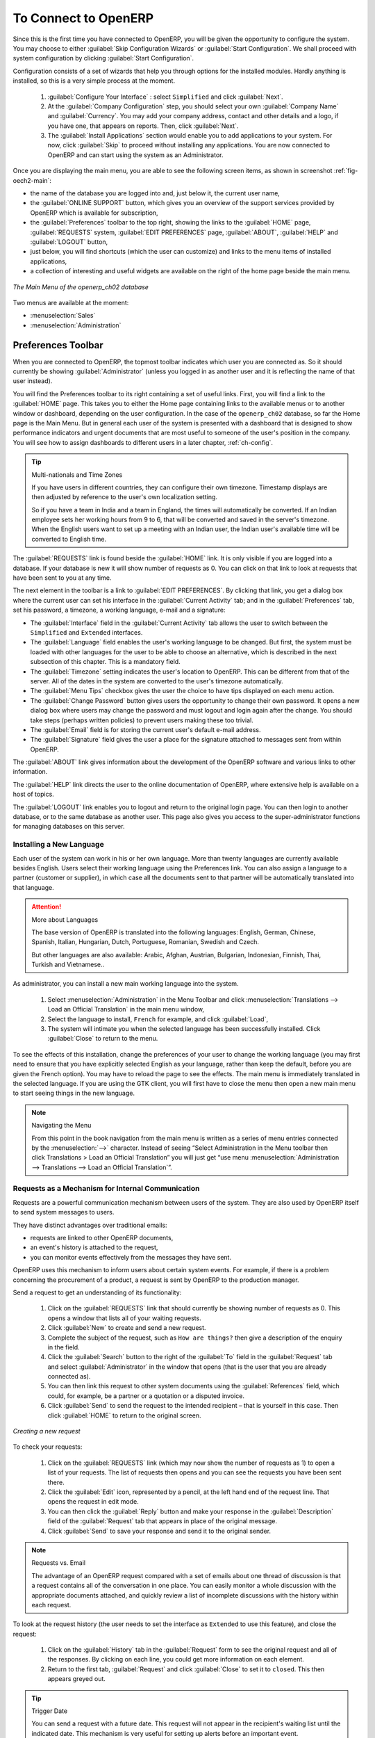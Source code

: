 To Connect to OpenERP
=====================

Since this is the first time you have connected to OpenERP, you will be given the opportunity
to configure the system. You may choose to either :guilabel:`Skip Configuration Wizards`
or :guilabel:`Start Configuration`. We shall proceed with system configuration by clicking
:guilabel:`Start Configuration`.

Configuration consists of a set of wizards that help you through options for the installed modules.
Hardly anything is installed, so this is a very simple process at the moment.
   
    #.  :guilabel:`Configure Your Interface` : select ``Simplified`` and click :guilabel:`Next`.

    #.  At the :guilabel:`Company Configuration` step, you should select your own :guilabel:`Company Name` and 
	:guilabel:`Currency`. You may add your company address, contact and other details and a logo,
	if you have one, that appears on reports. Then, click :guilabel:`Next`.

    #.  The :guilabel:`Install Applications` section would enable you to add applications to
	your system. For now, click :guilabel:`Skip` to proceed without installing any applications.
	You are now connected to OpenERP and can start using the system as an Administrator.


.. index::
   single:  administrator

Once you are displaying the main menu, you are able to see the following screen items, 
as shown in screenshot :ref:`fig-oech2-main`:

* the name of the database you are logged into and, just below it, the current user name,

* the :guilabel:`ONLINE SUPPORT` button, which gives you an overview of the support services provided by OpenERP
  which is available for subscription,

* the :guilabel:`Preferences` toolbar to the top right, showing the links to the :guilabel:`HOME` page,
  :guilabel:`REQUESTS` system, :guilabel:`EDIT PREFERENCES` page, :guilabel:`ABOUT`, :guilabel:`HELP`
  and :guilabel:`LOGOUT` button,

* just below, you will find shortcuts (which the user can customize) and links to the menu items of installed applications,

* a collection of interesting and useful widgets are available on the right of the home page beside the main menu.

.. _fig-oech2-main:

.. figure:: images/main_window_openerp_ch02.png
   :scale: 65
   :align: center

   *The Main Menu of the openerp_ch02 database*

Two menus are available at the moment:

* :menuselection:`Sales`

* :menuselection:`Administration`

.. index::
   single: Preferences

Preferences Toolbar
-------------------

When you are connected to OpenERP, the topmost toolbar indicates which user you are connected as.
So it should currently be showing :guilabel:`Administrator` (unless you logged in as another
user and it is reflecting the name of that user instead).

You will find the Preferences toolbar to its right containing a set of useful links.
First, you will find a link to the :guilabel:`HOME` page. This takes you to either the
Home page containing links to the available menus or to another window or dashboard, depending on the
user configuration. In the case of the \ ``openerp_ch02`` \ database, so far the Home page
is the Main Menu. But in general each user of the
system is presented with a dashboard that is designed to show performance indicators and urgent
documents that are most useful to someone of the user's position in the company. You will see how to
assign dashboards to different users in a later chapter, :ref:`ch-config`.

.. index::
   single: timezone

.. tip::  Multi-nationals and Time Zones

	If you have users in different countries, they can configure their own timezone. Timestamp displays
	are then adjusted by reference to the user's own localization setting.

	So if you have a team in India and a team in England, the times will automatically be converted. If
	an Indian employee sets her working hours from 9 to 6, that will be converted and saved in the
	server's timezone. When the English users want to set up a meeting with an Indian user, the Indian
	user's available time will be converted to English time.

The :guilabel:`REQUESTS` link is found beside the :guilabel:`HOME` link. It is only visible if you are logged into
a database. If your database is new it will show number of requests as 0. You can click on that link
to look at requests that have been sent to you at any time.

The next element in the toolbar is a link to :guilabel:`EDIT PREFERENCES`. By clicking that link, you
get a dialog box where the current user can set his interface in the :guilabel:`Current Activity` tab;
and in the :guilabel:`Preferences` tab, set his password, a timezone, a working language,
e-mail and a signature:

* The :guilabel:`Interface` field in the :guilabel:`Current Activity` tab allows the user to switch
  between the \ ``Simplified`` \ and \ ``Extended`` \ interfaces.

* The :guilabel:`Language` field enables the user's working language to be changed. But first, the
  system must be loaded with other languages for the user to be able to choose an alternative, which
  is described in the next subsection of this chapter. This is a mandatory field.

* The :guilabel:`Timezone` setting indicates the user's location to OpenERP. This can be different
  from that of the server. All of the dates in the system are converted to the user's timezone
  automatically.

* The :guilabel:`Menu Tips` checkbox gives the user the choice to have tips displayed on each menu action.

* The :guilabel:`Change Password` button gives users the opportunity to change their own password.
  It opens a new dialog box where users may change the password and must logout and login again after the change.
  You should take steps (perhaps written policies) to prevent users making these too trivial.

* The :guilabel:`Email` field is for storing the current user's default e-mail address.

* The :guilabel:`Signature` field gives the user a place for the signature attached to messages sent
  from within OpenERP. 

The :guilabel:`ABOUT` link gives information about the development of the OpenERP software and 
various links to other information.

The :guilabel:`HELP` link directs the user to the online documentation of OpenERP, where extensive help is available on a host of topics.

The :guilabel:`LOGOUT` link enables you to logout and return to the original login page. You can
then login to another database, or to the same database as another user. This page also gives you
access to the super-administrator functions for managing databases on this server.

.. index::
   single: installation; language

Installing a New Language
^^^^^^^^^^^^^^^^^^^^^^^^^

Each user of the system can work in his or her own language. More than twenty languages are
currently available besides English. Users select their working language using the Preferences link.
You can also assign a language to a partner (customer or supplier), in which case all the documents
sent to that partner will be automatically translated into that language.

.. attention:: More about Languages

	The base version of OpenERP is translated into the following languages: English, German, Chinese,
	Spanish, Italian, Hungarian, Dutch, Portuguese, Romanian, Swedish and Czech.

	But other languages are also available: Arabic, Afghan,
	Austrian, Bulgarian, Indonesian, Finnish, Thai, Turkish and Vietnamese..

As administrator, you can install a new main working language into the system.

	#. Select :menuselection:`Administration` in the Menu Toolbar and click
	   :menuselection:`Translations --> Load an Official Translation` in the main menu window,

	#. Select the language to install, \ ``French``\  for example, and click :guilabel:`Load`,

	#. The system will intimate you when the selected language has been successfully installed.
	   Click :guilabel:`Close` to return to the menu.

To see the effects of this installation, change the preferences of your user to change the working
language (you may first need to ensure that you have explicitly selected English as your language,
rather than keep the default, before you are given the French option). 
You may have to reload the page to see the effects. The main menu is immediately translated in
the selected language. If you are using the GTK
client, you will first have to close the menu then open a new main menu to start seeing things in the
new language.

.. note:: Navigating the Menu

   From this point in the book navigation from the main menu is written as a series of menu entries
   connected by the :menuselection:`-->` character. Instead of seeing “Select Administration in
   the Menu toolbar then click Translations > Load an Official Translation” you will just get “use menu
   :menuselection:`Administration --> Translations --> Load an Official Translation`”.

.. index:: requests

Requests as a Mechanism for Internal Communication
^^^^^^^^^^^^^^^^^^^^^^^^^^^^^^^^^^^^^^^^^^^^^^^^^^

Requests are a powerful communication mechanism between users of the system. They are also used by
OpenERP itself to send system messages to users.

They have distinct advantages over traditional emails:

* requests are linked to other OpenERP documents,

* an event's history is attached to the request,

* you can monitor events effectively from the messages they have sent.

OpenERP uses this mechanism to inform users about certain system events. For example, if there is a
problem concerning the procurement of a product, a request is sent by OpenERP to the production
manager.

Send a request to get an understanding of its functionality:

	#. Click on the :guilabel:`REQUESTS` link that should currently be showing number of requests as 0.
	   This opens a window that lists all of your waiting requests.

	#. Click :guilabel:`New` to create and send a new request.

	#. Complete the subject of the request, such as \ ``How are things?``\  then give a description of the
	   enquiry in the field.

	#. Click the :guilabel:`Search` button to the right of the :guilabel:`To` field in the
	   :guilabel:`Request` tab and select :guilabel:`Administrator` in the window that opens
	   (that is the user that you are already connected as).

	#. You can then link this request to other system documents using the :guilabel:`References` field,
	   which could, for example, be a partner or a quotation or a disputed invoice.

	#. Click :guilabel:`Send` to send the request to the intended recipient – that is yourself in this
	   case. Then click :guilabel:`HOME` to return to the original screen.

.. figure:: images/request_tab.png
   :align: center
   :scale: 80

   *Creating a new request*

To check your requests:

	#. Click on the :guilabel:`REQUESTS` link (which may now show the number of requests as 1)
	   to open a list of your requests. The list of requests then opens and you can see the
	   requests you have been sent there.

	#. Click the :guilabel:`Edit` icon, represented by a pencil, at the left hand end of the request
	   line. That opens the request in edit mode.

	#. You can then click the :guilabel:`Reply` button and make your response in the
	   :guilabel:`Description` field of the :guilabel:`Request` tab that appears in place of the original message.

	#. Click :guilabel:`Send` to save your response and send it to the original sender.

.. note:: Requests vs. Email

	The advantage of an OpenERP request compared with a set of emails about one thread of discussion
	is that a request contains all of the conversation in one place. You can easily monitor a whole
	discussion with the appropriate documents attached, and quickly review a list of incomplete
	discussions with the history within each request.

To look at the request history (the user needs to set the interface as \ ``Extended`` \
to use this feature), and close the request:

	#. Click on the :guilabel:`History` tab in the :guilabel:`Request` form to see the
	   original request and all of the responses. By clicking on each line, you could get more information
	   on each element.

	#. Return to the first tab, :guilabel:`Request` and click :guilabel:`Close` to set it to \
	   ``closed``\. This then appears greyed out.

.. tip:: Trigger Date

	You can send a request with a future date. This request will not appear in the recipient's waiting
	list until the indicated date. This mechanism is very useful for setting up alerts before an
	important event.

.. index::
   single: user; configuration

Configuring Users
-----------------

The database you created contains minimal functionality but can be extended to include all of the
potential functionality available to OpenERP. About the only functions actually available in this
minimal database are Customers and Currencies – and these only because the definition of your main
company required this. And because you chose to include demonstration data, both Customers and
Currencies were installed with some samples.

.. index::
   single: administrator

Because you logged in as Administrator, you have all the access you need to configure users. Click
:menuselection:`Administration --> Users --> Users` to display the list of users defined in the
system. A second user, \ ``Demo User`` \, is also present in the system as part of the
demonstration data. Click the \ ``Demo User`` \ name to open a non-editable form on that user.

Click the :guilabel:`Groups`  tab to see that the demo user is a member of only the ``Employee`` group,
and is subject to no specialized rules.
The user \ ``Administrator`` \ is different, as you can see if you
follow the same sequence to review its definition. It is a member of the \ ``Administration / Configuration`` \
and the \ ``Administration / Access Rights`` \ groups,
which gives it more advanced rights to configure new users.

.. index:: 
   single: user; access
   single: user; role
   single: user; group

.. tip::  Groups and Users

	Users and groups provide the structure for specifying access rights to different documents. Their
	setup answers the question “Who has access to what?”

Click :menuselection:`Administration --> Users --> Groups` to open the list of
groups defined in the system. If you open the form view of the \ ``Administration / Configuration`` \
group by clicking its name in the list, the first tab :guilabel:`Users` gives you the list of
all the users who belong to this group.

You can also see in the :guilabel:`Menus` tab, the list of menus reserved for this group. By convention,
the \ ``Administration / Configuration`` \ in OpenERP has rights of access to
the :menuselection:`Configuration` menu in each section. So \ ``Sales / Configuration`` \ is
found in the list of access rights but \ ``Sales`` \ is not found there because it is accessible
to all users. Click the :guilabel:`Access Rights` tab and it gives you details of the access rights
for that group. These are detailed later in :ref:`ch-config`. 

You can create some new users to integrate them into the system. Assign them to predefined groups to
grant them certain access rights. Then try their access rights when you login as these users.
Management defines these access rights as described in :ref:`ch-config`.

.. note::  Changes to Default Access Rights

	New versions of OpenERP differ from earlier versions of OpenERP and Tiny ERP in this area:
	many groups have been predefined and access to many of the menus and objects are keyed to these
	groups by default.
	This is quite a contrast to the rather liberal approach in 4.2.2 and before, where access rights
	could be defined but were not activated by default.

.. index::
   single: partner; managing

Managing Partners
-----------------

In OpenERP, a partner represents an entity that you do business with. That can be a prospect, a
customer, a supplier, or even an employee of your company.

List of Partners
^^^^^^^^^^^^^^^^

Click :menuselection:`Sales --> Address Book --> Customers` in the main menu to open the list of partners who are customers. Then click the name of the first partner to get hold of the details – a form appears with 
information about the company, such as its corporate name, its primary language, its reference and whether it is a
\ ``Customer`` \ and/or a \ ``Supplier`` \. You will also find several other tabs on it:

* the :guilabel:`General` tab contains information about different contacts at that partner, postal information,
  communication information and the categories it belongs to.

* the :guilabel:`Sales & Purchases` tab contains information that is slightly less immediate.

* the :menuselection:`History` tab (visible if you install other modules like :mod:`crm`)
  contains the history of all the events that the partner has
  been involved in. These events are created automatically by different system documents: invoices,
  orders, support requests and so on, from a list that can be configured in the system. 
  These give you a rapid view of the partner's history on a single
  screen.

* the :menuselection:`Notes` tab is an area for free text notes.

To the right of the form is a list of Reports, Actions, Links and Attachments related to a partner. Click some of 
them to get a feel for their use.

.. figure:: images/partner.png
   :align: center
   :scale: 80

   *Partner form*

.. index::
   single: partner; category

.. tip::  Partner Categories

	Partner Categories enable you to segment different partners according to their relation with you
	(client, prospect, supplier, and so on). A partner can belong to several categories – for example
	it may be both a customer and supplier at the same time.
	
	But there are also Customer and Supplier checkboxes on the partner form, which are different.
	These checkboxes are designed to enable OpenERP to quickly select what should appear on some of the
	system drop-down selection boxes. They, too, need to be set correctly.

Partner Categories
^^^^^^^^^^^^^^^^^^

You can list your partners by category using the menu :menuselection:`Sales --> Configuration -->
Address Book --> Partners Categories`. Click a category to obtain a list of partners in that category.

.. figure:: images/main_window_partner_menu_config.png
   :scale: 75
   :align: center

   *Categories of partner*

The administrator can define new categories. So you will create a new category and link it to a
partner:

	#. Use :menuselection:`Sales --> Configuration --> Address Book --> Partners Categories`
	   to reach the list of categories in a list view.

	#. Click :guilabel:`New` to open an empty form for creating a new category

	#. Enter \ ``My Prospects``\  in the field :guilabel:`Category Name`. Then click on the
	   :guilabel:`Search` icon to the right of the :guilabel:`Parent Category` field and select 
	   \ ``Prospect``\  in the list that appears.

	#. Then save your new category using the :guilabel:`Save` button.

You may add exiting partners to this new category using the :guilabel:`Add` button in the
:guilabel:`Partners` section.

.. tip:: Required Fields

	Fields colored blue are required. If you try to save the form while any of these fields are empty,
	the field turns red to indicate that there is a problem. It is impossible to save the form until
	you have completed every required field.

You can review your new category structure using the list view. 
You should see the new structure of \ ``Prospects / My Prospects``\   there.

.. figure:: images/main_window_partner_tab.png
   :scale: 75
   :align: center

   *Creating a new partner category*

To create a new partner and link it to this new category, open a new partner form to modify it.

	#. Type \ ``New Partner``\  into the :guilabel:`Name` field.

	#. In the :guilabel:`General` tab, click the :guilabel:`Add` button under the
	   :guilabel:`Categories` section and select your
	   new category from the list that appears: \ ``Prospect / My Prospects`` \.

	#. Then save your partner by clicking :guilabel:`Save`. The partner now belongs in the category 
	   \ ``Prospect / My Prospects`` \.

	#. Monitor your modification in the menu :menuselection:`Sales --> Configuration --> Address Book -->
	   Partners Categories`. Select the category :guilabel:`Prospect / My Prospects`. The list of partners opens
	   and you will find your new partner there in that list.

.. tip:: Searching for Documents

	If you need to search through a long list of partners, it is best to use the available search
	criteria rather than scroll through the whole partner list. It is a habit that will save you a lot of
	time in the long run as you search for all kinds of documents.

.. note::  Example Categories of Partners

	A partner can be assigned to several categories. These enable you to create alternative
	classifications as necessary, usually in a hierarchical form.

	Here are some structures that are often used:

	* geographical locations,

	* interest in certain product lines,

	* subscriptions to newsletters,

	* type of industry.


.. Copyright © Open Object Press. All rights reserved.

.. You may take electronic copy of this publication and distribute it if you don't
.. change the content. You can also print a copy to be read by yourself only.

.. We have contracts with different publishers in different countries to sell and
.. distribute paper or electronic based versions of this book (translated or not)
.. in bookstores. This helps to distribute and promote the OpenERP product. It
.. also helps us to create incentives to pay contributors and authors using author
.. rights of these sales.

.. Due to this, grants to translate, modify or sell this book are strictly
.. forbidden, unless Tiny SPRL (representing Open Object Press) gives you a
.. written authorisation for this.

.. Many of the designations used by manufacturers and suppliers to distinguish their
.. products are claimed as trademarks. Where those designations appear in this book,
.. and Open Object Press was aware of a trademark claim, the designations have been
.. printed in initial capitals.

.. While every precaution has been taken in the preparation of this book, the publisher
.. and the authors assume no responsibility for errors or omissions, or for damages
.. resulting from the use of the information contained herein.

.. Published by Open Object Press, Grand Rosière, Belgium

